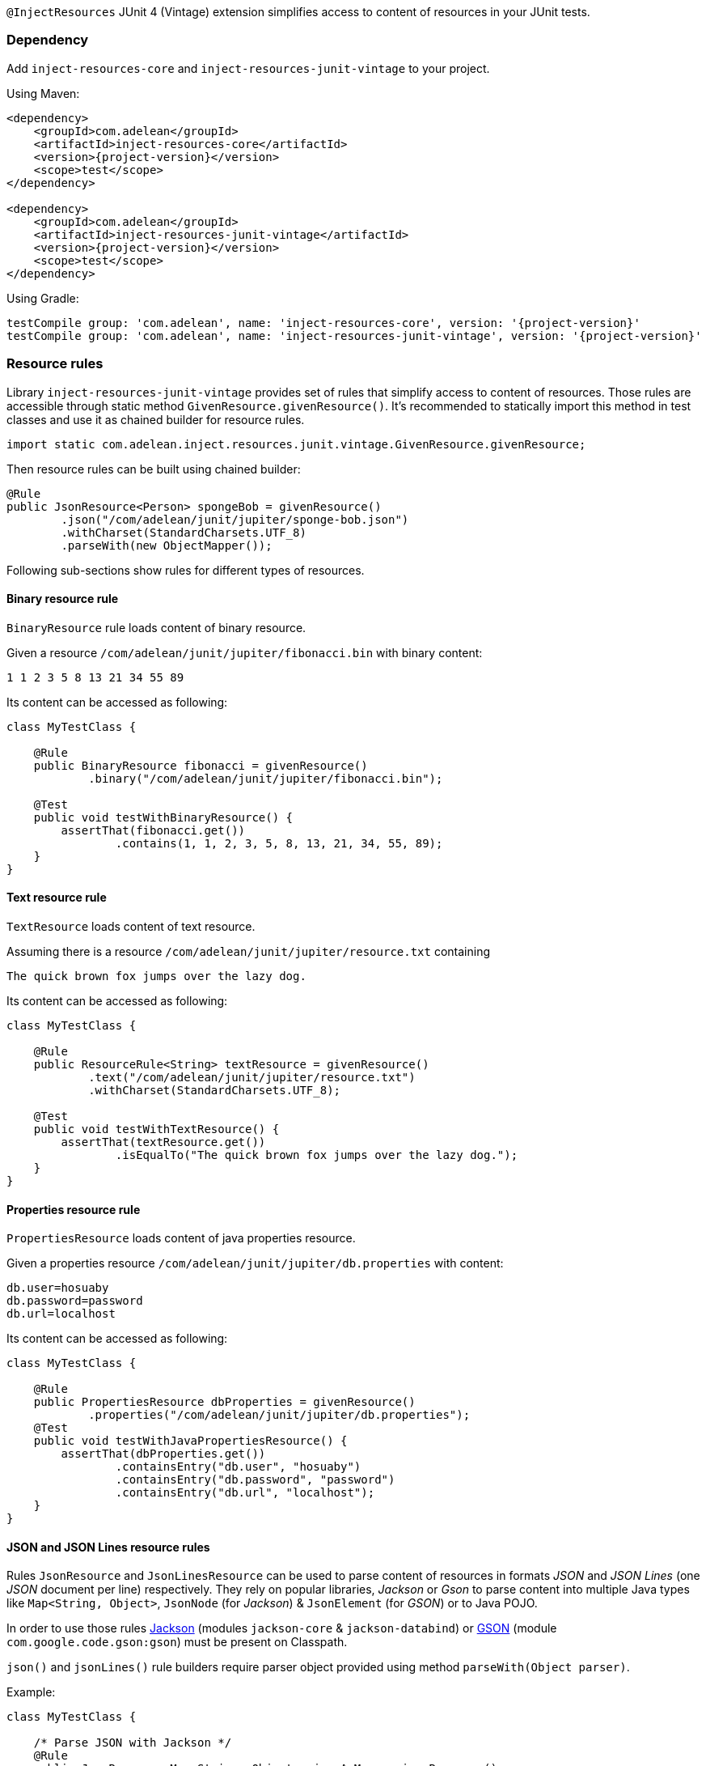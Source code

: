 
`@InjectResources` JUnit 4 (Vintage) extension simplifies access to content of resources in your JUnit tests.

=== Dependency

Add `inject-resources-core` and `inject-resources-junit-vintage` to your project.

Using Maven:

[source, xml, subs="+attributes"]
----
<dependency>
    <groupId>com.adelean</groupId>
    <artifactId>inject-resources-core</artifactId>
    <version>{project-version}</version>
    <scope>test</scope>
</dependency>

<dependency>
    <groupId>com.adelean</groupId>
    <artifactId>inject-resources-junit-vintage</artifactId>
    <version>{project-version}</version>
    <scope>test</scope>
</dependency>
----

Using Gradle:

[source, groovy, subs="+attributes"]
----
testCompile group: 'com.adelean', name: 'inject-resources-core', version: '{project-version}'
testCompile group: 'com.adelean', name: 'inject-resources-junit-vintage', version: '{project-version}'
----

=== Resource rules

Library `inject-resources-junit-vintage` provides set of rules that simplify access to content of resources. Those rules
are accessible through static method `GivenResource.givenResource()`. It's recommended to statically import this method
in test classes and use it as chained builder for resource rules.

[source, java]
----
import static com.adelean.inject.resources.junit.vintage.GivenResource.givenResource;
----

Then resource rules can be built using chained builder:

[source, java]
----
@Rule
public JsonResource<Person> spongeBob = givenResource()
        .json("/com/adelean/junit/jupiter/sponge-bob.json")
        .withCharset(StandardCharsets.UTF_8)
        .parseWith(new ObjectMapper());
----

Following sub-sections show rules for different types of resources.

==== Binary resource rule

`BinaryResource` rule loads content of binary resource.

Given a resource `/com/adelean/junit/jupiter/fibonacci.bin` with binary content:

[source, text]
----
1 1 2 3 5 8 13 21 34 55 89
----

Its content can be accessed as following:

[source, java]
----
class MyTestClass {

    @Rule
    public BinaryResource fibonacci = givenResource()
            .binary("/com/adelean/junit/jupiter/fibonacci.bin");

    @Test
    public void testWithBinaryResource() {
        assertThat(fibonacci.get())
                .contains(1, 1, 2, 3, 5, 8, 13, 21, 34, 55, 89);
    }
}
----

==== Text resource rule

`TextResource` loads content of text resource.

Assuming there is a resource `/com/adelean/junit/jupiter/resource.txt` containing

[source, text]
----
The quick brown fox jumps over the lazy dog.
----

Its content can be accessed as following:

[source, java]
----
class MyTestClass {

    @Rule
    public ResourceRule<String> textResource = givenResource()
            .text("/com/adelean/junit/jupiter/resource.txt")
            .withCharset(StandardCharsets.UTF_8);

    @Test
    public void testWithTextResource() {
        assertThat(textResource.get())
                .isEqualTo("The quick brown fox jumps over the lazy dog.");
    }
}
----

==== Properties resource rule

`PropertiesResource` loads content of java properties resource.

Given a properties resource `/com/adelean/junit/jupiter/db.properties` with content:

[source, properties]
----
db.user=hosuaby
db.password=password
db.url=localhost
----

Its content can be accessed as following:

[source, java]
----
class MyTestClass {

    @Rule
    public PropertiesResource dbProperties = givenResource()
            .properties("/com/adelean/junit/jupiter/db.properties");
    @Test
    public void testWithJavaPropertiesResource() {
        assertThat(dbProperties.get())
                .containsEntry("db.user", "hosuaby")
                .containsEntry("db.password", "password")
                .containsEntry("db.url", "localhost");
    }
}
----

==== JSON and JSON Lines resource rules

Rules `JsonResource` and `JsonLinesResource` can be used to parse content of resources in formats _JSON_ and
_JSON Lines_ (one _JSON_ document per line) respectively. They rely on popular libraries, _Jackson_ or _Gson_ to parse
content into multiple Java types like `Map<String, Object>`, `JsonNode` (for _Jackson_) & `JsonElement` (for _GSON_) or
to Java POJO.

In order to use those rules https://github.com/FasterXML/jackson[Jackson] (modules `jackson-core` & `jackson-databind`)
or https://github.com/google/gson/blob/master/UserGuide.md[GSON] (module `com.google.code.gson:gson`) must be present on
Classpath.

`json()` and `jsonLines()` rule builders require parser object provided using method `parseWith(Object parser)`.

Example:

[source, java]
----
class MyTestClass {

    /* Parse JSON with Jackson */
    @Rule
    public JsonResource<Map<String, Object>> jsonAsMap = givenResource()
            .json("/com/adelean/junit/jupiter/sponge-bob.json")
            .parseWith(new ObjectMapper());

    /* Parse JSON with Gson */
    @Rule
    public JsonLinesResource<Collection<Log>> logsAsCollection = givenResource()
            .jsonLines("/com/adelean/junit/jupiter/logs.jsonl")
            .parseWith(new Gson());
}
----

==== YAML and YAML documents resource rules

Rules `YamlResource` and `YamlDocumentsResource` can be used to parse content of resources in formats _YAML_ and
_YAML documents_ (multiple YAML documents in the same file separated by three hyphens ---). `org.yaml:snakeyaml` must be
present on Classpath in order to use those rules.

`yaml()` and `yamlDocument()` rule builders requires to specify `org.yaml.snakeyaml.Yaml`
(https://bitbucket.org/asomov/snakeyaml/wiki/Documentation[Snakeyaml]) parser object using method
`parseWith(Yaml yaml)`.

Example:

[source, java]
----
class MyTestClass {

    /* Load and parse YAML resource */
    @Rule
    public YamlResource<Person> spongeBob = givenResource()
            .yaml("/com/adelean/junit/jupiter/sponge-bob.yaml")
            .parseWith(new Yaml());

    /* Load and parse YAML documents resource */
    @Rule
    public YamlDocumentsResource<Log[]> logsAsArray = givenResource()
            .yamlDocuments("/com/adelean/junit/jupiter/logs.yml")
            .parseWith(new Yaml(new Constructor(Log.class)));
}
----
